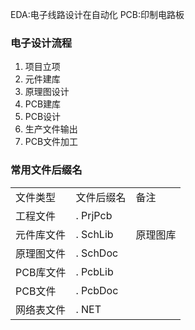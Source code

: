 EDA:电子线路设计在自动化
PCB:印制电路板

*** 电子设计流程
    1) 项目立项
    2) 元件建库
    3) 原理图设计
    4) PCB建库
    5) PCB设计
    6) 生产文件输出
    7) PCB文件加工
***  常用文件后缀名

   | 文件类型   | 文件后缀名 | 备注     |
   | 工程文件   | . PrjPcb   |          |
   | 元件库文件 | . SchLib   | 原理图库 |
   | 原理图文件 | . SchDoc   |          |
   | PCB库文件  | . PcbLib   |          |
   | PCB文件    | . PcbDoc   |          |
   | 网络表文件 | . NET      |          |


